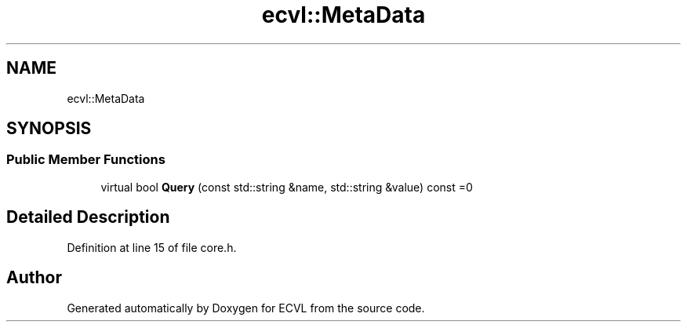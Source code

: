 .TH "ecvl::MetaData" 3 "Thu May 16 2019" "ECVL" \" -*- nroff -*-
.ad l
.nh
.SH NAME
ecvl::MetaData
.SH SYNOPSIS
.br
.PP
.SS "Public Member Functions"

.in +1c
.ti -1c
.RI "virtual bool \fBQuery\fP (const std::string &name, std::string &value) const =0"
.br
.in -1c
.SH "Detailed Description"
.PP 
Definition at line 15 of file core\&.h\&.

.SH "Author"
.PP 
Generated automatically by Doxygen for ECVL from the source code\&.
